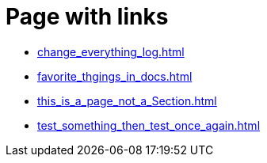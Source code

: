 = Page with links

* xref:change_everything_log.adoc[]
* xref:favorite_thgings_in_docs.adoc[]
* xref:this_is_a_page_not_a_Section.adoc[]
* xref:test_something_then_test_once_again.adoc[]